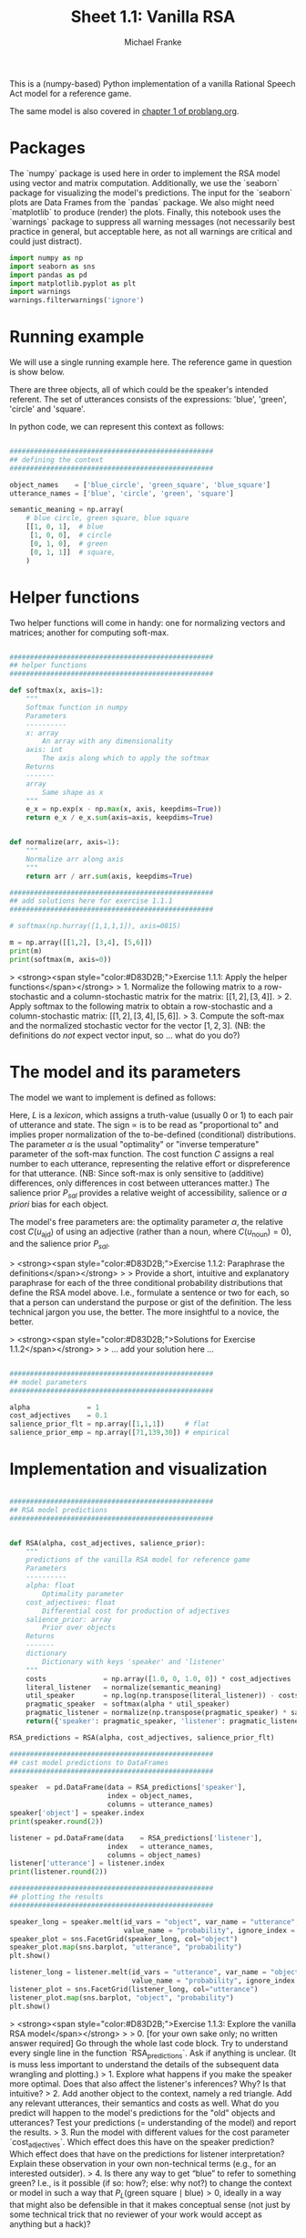 #+title:     Sheet 1.1: Vanilla RSA
#+author:    Michael Franke

This is a (numpy-based) Python implementation of a vanilla Rational Speech Act model for a reference game.

The same model is also covered in [[http://www.problang.org/chapters/01-introduction.html][chapter 1 of problang.org]].

* Packages

The `numpy` package is used here in order to implement the RSA model using vector and matrix computation.
Additionally, we use the `seaborn` package for visualizing the model's predictions.
The input for the `seaborn` plots are Data Frames from the `pandas` package.
We also might need `matplotlib` to produce (render) the plots.
Finally, this notebook uses the `warnings` package to suppress all warning messages (not necessarily best practice in general, but acceptable here, as not all warnings are critical and could just distract).


#+begin_src jupyter-python :session py :tangle yes
import numpy as np
import seaborn as sns
import pandas as pd
import matplotlib.pyplot as plt
import warnings
warnings.filterwarnings('ignore')
#+end_src

#+RESULTS:

* Running example

We will use a single running example here.
The reference game in question is show below.

#+ATTR_ORG: :width 500
#+ATTR_HTML: :width 500px
#+ATTR_LATEX: :width 500px
#+ATTR_JUPYTER: :width 500px
[[file:../pics/02-reference-game.png]]

There are three objects, all of which could be the speaker's intended referent.
The set of utterances consists of the expressions: 'blue', 'green', 'circle' and 'square'.

In python code, we can represent this context as follows:

#+begin_src jupyter-python :session py :tangle yes

##################################################
## defining the context
##################################################

object_names    = ['blue_circle', 'green_square', 'blue_square']
utterance_names = ['blue', 'circle', 'green', 'square']

semantic_meaning = np.array(
    # blue circle, green square, blue square
    [[1, 0, 1],  # blue
     [1, 0, 0],  # circle
     [0, 1, 0],  # green
     [0, 1, 1]]  # square,
    )

#+end_src

#+RESULTS:

* Helper functions

Two helper functions will come in handy:
one for normalizing vectors and matrices;
another for computing soft-max.

#+begin_src jupyter-python :session py :tangle yes

##################################################
## helper functions
##################################################

def softmax(x, axis=1):
    """
    Softmax function in numpy
    Parameters
    ----------
    x: array
        An array with any dimensionality
    axis: int
        The axis along which to apply the softmax
    Returns
    -------
    array
        Same shape as x
    """
    e_x = np.exp(x - np.max(x, axis, keepdims=True))
    return e_x / e_x.sum(axis=axis, keepdims=True)


def normalize(arr, axis=1):
    """
    Normalize arr along axis
    """
    return arr / arr.sum(axis, keepdims=True)

#+end_src

#+RESULTS:

#+begin_src jupyter-python :session py :tangle no
##################################################
## add solutions here for exercise 1.1.1
##################################################

# softmax(np.hurray([1,1,1,1]), axis=0815)

m = np.array([[1,2], [3,4], [5,6]])
print(m)
print(softmax(m, axis=0))

#+end_src

#+RESULTS:
: [[1 2]
:  [3 4]
:  [5 6]]
: [[0.01587624 0.01587624]
:  [0.11731043 0.11731043]
:  [0.86681333 0.86681333]]

> <strong><span style="color:#D83D2B;">Exercise 1.1.1: Apply the helper functions</span></strong>
> 1. Normalize the following matrix to a row-stochastic and a column-stochastic matrix for the matrix: $[[1,2], [3,4]]$.
> 2. Apply softmax to the following matrix to obtain a row-stochastic and a column-stochastic matrix:  $[[1,2], [3,4], [5,6]]$.
> 3. Compute the soft-max and the normalized stochastic vector for the vector $[1,2,3]$. (NB: the definitions do /not/ expect vector input, so ... what do you do?)

* The model and its parameters

The model we want to implement is defined as follows:

\begin{align*}
P_{lit}(s \mid u) & \propto L(u,s) \\
P_S( u \mid s) &= \mathrm{SoftMax}  \left ( \alpha \left ( \log P_{lit}(s \mid u)  - \mathrm{C}(u) \right ) \right ) \\
P_L( s \mid u) & \propto P_{sal}(s) \ P_S( u \mid s)
\end{align*}

Here, $L$ is a /lexicon/, which assigns a truth-value (usually 0 or 1) to each pair of utterance and state.
The sign $\propto$ is to be read as "proportional to" and implies proper normalization of the to-be-defined (conditional) distributions.
The parameter $\alpha$ is the usual "optimality" or "inverse temperature" parameter of the soft-max function.
The cost function $C$ assigns a real number to each utterance, representing the relative effort or dispreference for that utterance.
(NB: Since soft-max is only sensitive to (additive) differences, only differences in cost between utterances matter.)
The salience prior $P_{sal}$ provides a relative weight of accessibility, salience or /a priori/ bias for each object.

The model's free parameters are: the optimality parameter $\alpha$, the relative cost $C(u_{\text{ajd}})$ of using an adjective (rather than a noun, where $C(u_{\text{noun}})=0$), and the salience prior $P_{sal}$.

> <strong><span style="color:#D83D2B;">Exercise 1.1.2: Paraphrase the definitions</span></strong>
>
> Provide a short, intuitive and explanatory paraphrase for each of the three conditional probability distributions that define the RSA model above. I.e., formulate a sentence or two for each, so that a person can understand the purpose or gist of the definition. The less technical jargon you use, the better. The more insightful to a novice, the better.

> <strong><span style="color:#D83D2B;">Solutions for Exercise 1.1.2</span></strong>
>
> ... add your solution here ...

#+begin_src jupyter-python :session py :tangle yes

##################################################
## model parameters
##################################################

alpha              = 1
cost_adjectives    = 0.1
salience_prior_flt = np.array([1,1,1])     # flat
salience_prior_emp = np.array([71,139,30]) # empirical

#+end_src

#+RESULTS:

* Implementation and visualization


#+begin_src jupyter-python :session py :tangle yes

##################################################
## RSA model predictions
##################################################


def RSA(alpha, cost_adjectives, salience_prior):
    """
    predictions of the vanilla RSA model for reference game
    Parameters
    ----------
    alpha: float
        Optimality parameter
    cost_adjectives: float
        Differential cost for production of adjectives
    salience_prior: array
        Prior over objects
    Returns
    -------
    dictionary
        Dictionary with keys 'speaker' and 'listener'
    """
    costs              = np.array([1.0, 0, 1.0, 0]) * cost_adjectives
    literal_listener   = normalize(semantic_meaning)
    util_speaker       = np.log(np.transpose(literal_listener)) - costs
    pragmatic_speaker  = softmax(alpha * util_speaker)
    pragmatic_listener = normalize(np.transpose(pragmatic_speaker) * salience_prior)
    return({'speaker': pragmatic_speaker, 'listener': pragmatic_listener})

RSA_predictions = RSA(alpha, cost_adjectives, salience_prior_flt)

##################################################
## cast model predictions to DataFrames
##################################################

speaker  = pd.DataFrame(data = RSA_predictions['speaker'],
                        index = object_names,
                        columns = utterance_names)
speaker['object'] = speaker.index
print(speaker.round(2))

listener = pd.DataFrame(data    = RSA_predictions['listener'],
                        index   = utterance_names,
                        columns = object_names)
listener['utterance'] = listener.index
print(listener.round(2))

##################################################
## plotting the results
##################################################

speaker_long = speaker.melt(id_vars = "object", var_name = "utterance",
                            value_name = "probability", ignore_index = False)
speaker_plot = sns.FacetGrid(speaker_long, col="object")
speaker_plot.map(sns.barplot, "utterance", "probability")
plt.show()

listener_long = listener.melt(id_vars = "utterance", var_name = "object",
                              value_name = "probability", ignore_index = False)
listener_plot = sns.FacetGrid(listener_long, col="utterance")
listener_plot.map(sns.barplot, "object", "probability")
plt.show()
#+end_src

#+RESULTS:
:RESULTS:
#+begin_example
              blue  circle  green  square        object
blue_circle   0.31    0.69   0.00    0.00   blue_circle
green_square  0.00    0.00   0.64    0.36  green_square
blue_square   0.48    0.00   0.00    0.52   blue_square
        blue_circle  green_square  blue_square utterance
blue            0.4           0.0          0.6      blue
circle          1.0           0.0          0.0    circle
green           0.0           1.0          0.0     green
square          0.0           0.4          0.6    square
#+end_example
[[file:./.ob-jupyter/0d7b429d0527044091a2d885b1ea2a8bf11fd34b.png]]
[[file:./.ob-jupyter/5cfef8f19b5bcf22b46d1e7315d5b3ad1de68775.png]]
:END:

> <strong><span style="color:#D83D2B;">Exercise 1.1.3: Explore the vanilla RSA model</span></strong>
>
> 0. [for your own sake only; no written answer required] Go through the whole last code block. Try to understand every single line in the function `RSA_predictions`. Ask if anything is unclear. (It is muss less important to understand the details of the subsequent data wrangling and plotting.)
> 1. Explore what happens if you make the speaker more optimal. Does that also affect the listener's inferences? Why? Is that intuitive?
> 2. Add another object to the context, namely a red triangle. Add any relevant utterances, their semantics and costs as well. What do you predict will happen to the model's predictions for the "old" objects and utterances? Test your predictions (= understanding of the model) and report the results.
> 3. Run the model with different values for the cost parameter `cost_adjectives`. Which effect does this have on the speaker prediction? Which effect does that have on the predictions for listener interpretation? Explain these observation in your own non-technical terms (e.g., for an interested outsider).
> 4. Is there any way to get “blue” to refer to something green? I.e., is it possible (if so: how?; else: why not?) to change the context or model in such a way that $P_{L}(\text{green square} \mid \text{blue}) > 0$, ideally in a way that might also be defensible in that it makes conceptual sense (not just by some technical trick that no reviewer of your work would accept as anything but a hack)?

* References

Frank, M. C., & Goodman, N. D. (2012). Predicting pragmatic reasoning in language games. Science, 336(6084), 998. http://dx.doi.org/10.1126/science.1218633

Scontras, G., Tessler, M. H., & Franke, M. (2018). [[http://www.problang.org/][Probabilistic language understanding: An introduction to the Rational Speech Act framework]].
